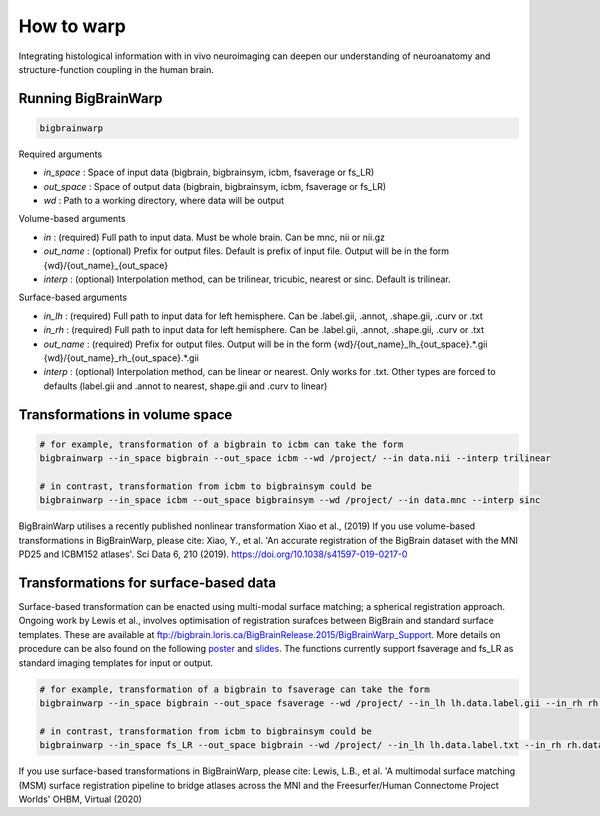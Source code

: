 How to warp
===============

Integrating histological information with in vivo neuroimaging can deepen our understanding of neuroanatomy and structure-function coupling in the human brain. 

Running BigBrainWarp
********************************

.. code-block:: bash

    bigbrainwarp

Required arguments

- *in_space*		: Space of input data (bigbrain, bigbrainsym, icbm, fsaverage or fs_LR)
- *out_space*		: Space of output data (bigbrain, bigbrainsym, icbm, fsaverage or fs_LR)
- *wd*			: Path to a working directory, where data will be output

Volume-based arguments

- *in*			: (required) Full path to input data. Must be whole brain. Can be mnc, nii or nii.gz
- *out_name*		: (optional) Prefix for output files. Default is prefix of input file. Output will be in the form {wd}/{out_name}_{out_space}
- *interp*		: (optional) Interpolation method, can be trilinear, tricubic, nearest or sinc. Default is trilinear. 

Surface-based arguments

- *in_lh*		: (required) Full path to input data for left hemisphere. Can be .label.gii, .annot, .shape.gii, .curv or .txt
- *in_rh*		: (required) Full path to input data for left hemisphere. Can be .label.gii, .annot, .shape.gii, .curv or .txt
- *out_name*		: (required) Prefix for output files. Output will be in the form {wd}/{out_name}_lh_{out_space}.*.gii {wd}/{out_name}_rh_{out_space}.*.gii
- *interp*		: (optional) Interpolation method, can be linear or nearest. Only works for .txt. Other types are forced to defaults (label.gii and .annot to nearest, shape.gii and .curv to linear)


Transformations in volume space
********************************

.. code-block:: bash

	# for example, transformation of a bigbrain to icbm can take the form
	bigbrainwarp --in_space bigbrain --out_space icbm --wd /project/ --in data.nii --interp trilinear

	# in contrast, transformation from icbm to bigbrainsym could be
	bigbrainwarp --in_space icbm --out_space bigbrainsym --wd /project/ --in data.mnc --interp sinc


BigBrainWarp utilises a recently published nonlinear transformation Xiao et al., (2019)
If you use volume-based transformations in BigBrainWarp, please cite:
Xiao, Y., et al. 'An accurate registration of the BigBrain dataset with the MNI PD25 and ICBM152 atlases'. Sci Data 6, 210 (2019). https://doi.org/10.1038/s41597-019-0217-0


Transformations for surface-based data
***************************************

Surface-based transformation can be enacted using multi-modal surface matching; a spherical registration approach. Ongoing work by Lewis et al., involves optimisation of registration surafces between BigBrain and standard surface templates. These are available at `ftp://bigbrain.loris.ca/BigBrainRelease.2015/BigBrainWarp_Support <ftp://bigbrain.loris.ca/BigBrainRelease.2015/BigBrainWarp_Support>`_. More details on procedure can be also found on the following `poster <https://drive.google.com/file/d/1vAqLRV8Ue7rf3gsNHMixFqlLxBjxtmc8/view?usp=sharing>`_ and `slides <https://drive.google.com/file/d/11dRgtttd2_FdpB31kDC9mUP4WCmdcbbg/view?usp=sharing>`_.
The functions currently support fsaverage and fs_LR as standard imaging templates for input or output.

.. code-block:: bash

	# for example, transformation of a bigbrain to fsaverage can take the form
	bigbrainwarp --in_space bigbrain --out_space fsaverage --wd /project/ --in_lh lh.data.label.gii --in_rh rh.data.label.gii --out_name data

	# in contrast, transformation from icbm to bigbrainsym could be
	bigbrainwarp --in_space fs_LR --out_space bigbrain --wd /project/ --in_lh lh.data.label.txt --in_rh rh.data.label.txt --out_name data --interp linear


If you use surface-based transformations in BigBrainWarp, please cite:
Lewis, L.B., et al. 'A multimodal surface matching (MSM) surface registration pipeline to bridge atlases across the MNI and the Freesurfer/Human Connectome Project Worlds' OHBM, Virtual (2020)






